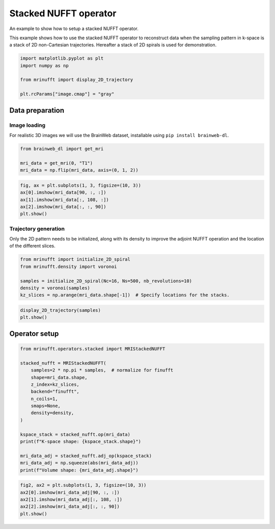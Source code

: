 
.. DO NOT EDIT.
.. THIS FILE WAS AUTOMATICALLY GENERATED BY SPHINX-GALLERY.
.. TO MAKE CHANGES, EDIT THE SOURCE PYTHON FILE:
.. "generated/autoexamples/example_stacked.py"
.. LINE NUMBERS ARE GIVEN BELOW.

.. only:: html

    .. note::
        :class: sphx-glr-download-link-note

        :ref:`Go to the end <sphx_glr_download_generated_autoexamples_example_stacked.py>`
        to download the full example code. or to run this example in your browser via Binder

.. rst-class:: sphx-glr-example-title

.. _sphx_glr_generated_autoexamples_example_stacked.py:


======================
Stacked NUFFT operator
======================

An example to show how to setup a stacked NUFFT operator.

This example shows how to use the stacked NUFFT operator to reconstruct data
when the sampling pattern in k-space is a stack of 2D non-Cartesian trajectories.
Hereafter a stack of 2D spirals is used for demonstration.

.. GENERATED FROM PYTHON SOURCE LINES 13-22

.. code-block:: Python


    import matplotlib.pyplot as plt
    import numpy as np

    from mrinufft import display_2D_trajectory

    plt.rcParams["image.cmap"] = "gray"









.. GENERATED FROM PYTHON SOURCE LINES 23-31

Data preparation
================

Image loading
-------------

For realistic 3D images we will use the BrainWeb dataset,
installable using ``pip install brainweb-dl``.

.. GENERATED FROM PYTHON SOURCE LINES 31-37

.. code-block:: Python


    from brainweb_dl import get_mri

    mri_data = get_mri(0, "T1")
    mri_data = np.flip(mri_data, axis=(0, 1, 2))








.. GENERATED FROM PYTHON SOURCE LINES 38-46

.. code-block:: Python


    fig, ax = plt.subplots(1, 3, figsize=(10, 3))
    ax[0].imshow(mri_data[90, :, :])
    ax[1].imshow(mri_data[:, 108, :])
    ax[2].imshow(mri_data[:, :, 90])
    plt.show()





.. image-sg:: /generated/autoexamples/images/sphx_glr_example_stacked_001.png
   :alt: example stacked
   :srcset: /generated/autoexamples/images/sphx_glr_example_stacked_001.png
   :class: sphx-glr-single-img





.. GENERATED FROM PYTHON SOURCE LINES 47-54

Trajectory generation
---------------------

Only the 2D pattern needs to be initialized, along with
its density to improve the adjoint NUFFT operation and
the location of the different slices.


.. GENERATED FROM PYTHON SOURCE LINES 54-62

.. code-block:: Python


    from mrinufft import initialize_2D_spiral
    from mrinufft.density import voronoi

    samples = initialize_2D_spiral(Nc=16, Ns=500, nb_revolutions=10)
    density = voronoi(samples)
    kz_slices = np.arange(mri_data.shape[-1])  # Specify locations for the stacks.








.. GENERATED FROM PYTHON SOURCE LINES 63-68

.. code-block:: Python


    display_2D_trajectory(samples)
    plt.show()





.. image-sg:: /generated/autoexamples/images/sphx_glr_example_stacked_002.png
   :alt: example stacked
   :srcset: /generated/autoexamples/images/sphx_glr_example_stacked_002.png
   :class: sphx-glr-single-img





.. GENERATED FROM PYTHON SOURCE LINES 69-71

Operator setup
==============

.. GENERATED FROM PYTHON SOURCE LINES 71-91

.. code-block:: Python


    from mrinufft.operators.stacked import MRIStackedNUFFT

    stacked_nufft = MRIStackedNUFFT(
        samples=2 * np.pi * samples,  # normalize for finufft
        shape=mri_data.shape,
        z_index=kz_slices,
        backend="finufft",
        n_coils=1,
        smaps=None,
        density=density,
    )

    kspace_stack = stacked_nufft.op(mri_data)
    print(f"K-space shape: {kspace_stack.shape}")

    mri_data_adj = stacked_nufft.adj_op(kspace_stack)
    mri_data_adj = np.squeeze(abs(mri_data_adj))
    print(f"Volume shape: {mri_data_adj.shape}")





.. rst-class:: sphx-glr-script-out

 .. code-block:: none

    K-space shape: (1, 1, 1448000)
    Volume shape: (181, 217, 181)




.. GENERATED FROM PYTHON SOURCE LINES 92-98

.. code-block:: Python


    fig2, ax2 = plt.subplots(1, 3, figsize=(10, 3))
    ax2[0].imshow(mri_data_adj[90, :, :])
    ax2[1].imshow(mri_data_adj[:, 108, :])
    ax2[2].imshow(mri_data_adj[:, :, 90])
    plt.show()



.. image-sg:: /generated/autoexamples/images/sphx_glr_example_stacked_003.png
   :alt: example stacked
   :srcset: /generated/autoexamples/images/sphx_glr_example_stacked_003.png
   :class: sphx-glr-single-img






.. rst-class:: sphx-glr-timing

   **Total running time of the script:** (0 minutes 3.320 seconds)


.. _sphx_glr_download_generated_autoexamples_example_stacked.py:

.. only:: html

  .. container:: sphx-glr-footer sphx-glr-footer-example

    .. container:: binder-badge

      .. image:: images/binder_badge_logo.svg
        :target: https://mybinder.org/v2/gh/mind-inria/mri-nufft/gh-pages?urlpath=lab/tree/examples/generated/autoexamples/example_stacked.ipynb
        :alt: Launch binder
        :width: 150 px

    .. container:: sphx-glr-download sphx-glr-download-jupyter

      :download:`Download Jupyter notebook: example_stacked.ipynb <example_stacked.ipynb>`

    .. container:: sphx-glr-download sphx-glr-download-python

      :download:`Download Python source code: example_stacked.py <example_stacked.py>`

    .. container:: sphx-glr-download sphx-glr-download-zip

      :download:`Download zipped: example_stacked.zip <example_stacked.zip>`


.. only:: html

 .. rst-class:: sphx-glr-signature

    `Gallery generated by Sphinx-Gallery <https://sphinx-gallery.github.io>`_
